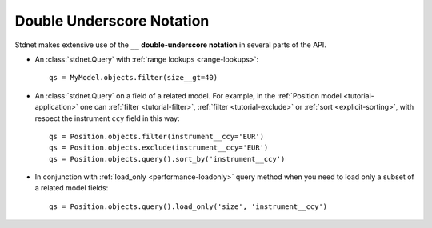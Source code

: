 .. _tutorial-underscore:


=======================================
Double Underscore Notation
=======================================

Stdnet makes extensive use of the ``__`` **double-underscore notation** in
several parts of the API.

* An :class:`stdnet.Query` with :ref:`range lookups <range-lookups>`::

        qs = MyModel.objects.filter(size__gt=40)
      
* An :class:`stdnet.Query` on a field of a related model. For example, in the
  :ref:`Position model <tutorial-application>` one can :ref:`filter <tutorial-filter>`,
  :ref:`filter <tutorial-exclude>` or :ref:`sort <explicit-sorting>`, with respect
  the instrument ``ccy`` field in this way::
  
        qs = Position.objects.filter(instrument__ccy='EUR')
        qs = Position.objects.exclude(instrument__ccy='EUR')
        qs = Position.objects.query().sort_by('instrument__ccy')

* In conjunction with :ref:`load_only <performance-loadonly>` query method when
  you need to load only a subset of a related model fields::
  
        qs = Position.objects.query().load_only('size', 'instrument__ccy')